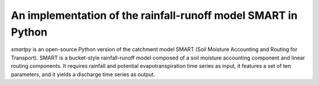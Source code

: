 An implementation of the rainfall-runoff model SMART in Python
==============================================================

.. image:: https://img.shields.io/pypi/v/smartpy?style=flat-square
   :target: https://pypi.python.org/pypi/smartpy
   :alt: PyPI version
.. image:: https://img.shields.io/badge/dynamic/json?url=https://zenodo.org/api/records/2564041&label=doi&query=doi&style=flat-square
   :target: https://zenodo.org/badge/latestdoi/118467753
   :alt: DOI
.. image:: https://img.shields.io/badge/License-GPL%20v3-blue.svg?style=flat-square
   :target: https://www.gnu.org/licenses/gpl-3.0
   :alt: Licence GPL-3.0
.. image:: https://img.shields.io/github/workflow/status/ThibHlln/smartpy/Tests?style=flat-square&label=tests
   :target: https://github.com/ThibHlln/smartpy/actions/workflows/tests.yml
   :alt: Tests Status

`smartpy` is an open-source Python version of the catchment model SMART
(Soil Moisture Accounting and Routing for Transport). SMART is a bucket-style
rainfall-runoff model composed of a soil moisture accounting component and
linear routing components. It requires rainfall and potential evapotranspiration
time series as input, it features a set of ten parameters, and it yields
a discharge time series as output.
